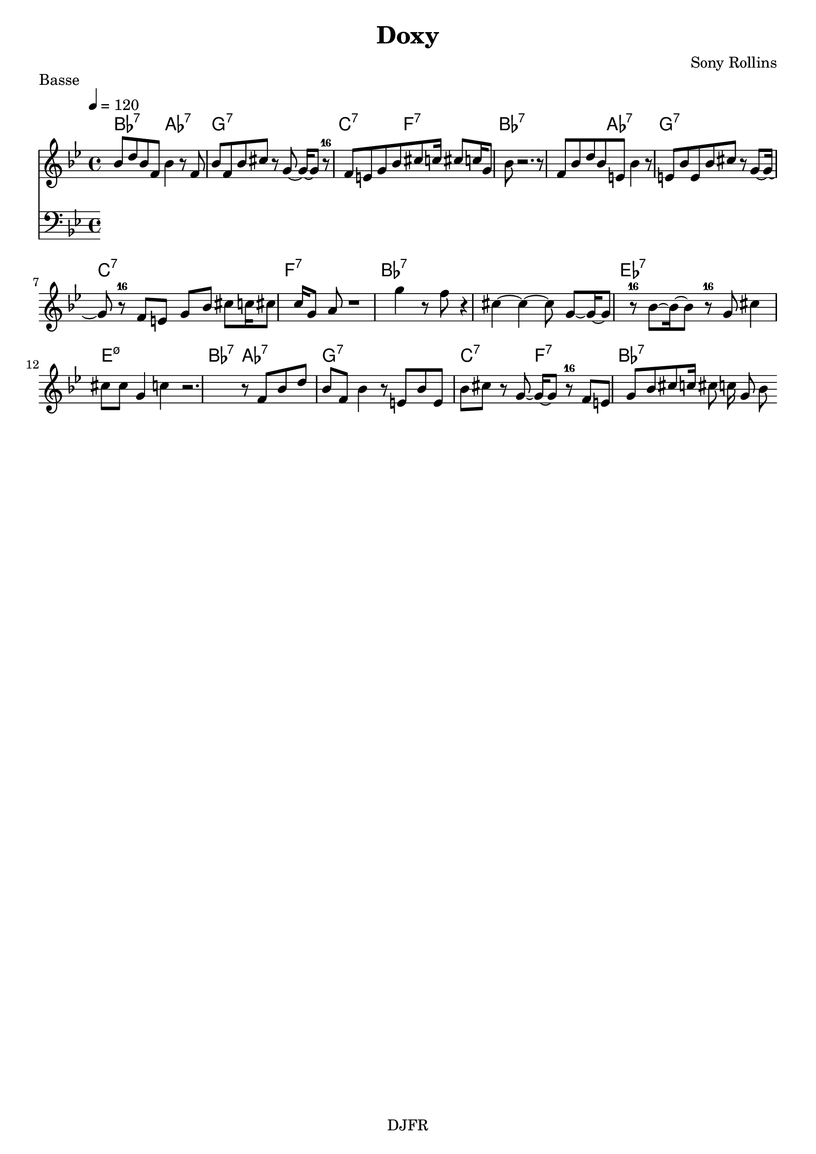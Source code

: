 % LilyBin

global = {
  \key bes \major
  \time 4/4
  \tempo 4 = 120
}

\header {
	title = "Doxy"
	composer = "Sony Rollins"
	piece = "Basse"
	tagline = "DJFR"  % removed
}

notes_theme = {
bes'8	 d''8 	 bes'8	 f'8 	 bes'4 	 r8	 f'8 	|
bes'8	 f'8 	 bes'8	 cis''8 	 r8	 g'8~ 	 g'16~ 	 g'8 	 r-16	 f'8 	|
e'8	 g'8 	 bes'8	 cis''8 	 c''16	 cis''8	 c''16 	 g'8	 bes'8 	|
r2. 	 r8 	 f'8 	|
bes'8	 d''8 	 bes'8	 e'8 	 bes'4 	 r8	 e'8 	|
bes'8	 e'8 	 bes'8	 cis''8 	 r8	 g'8~ 	 g'16~ 	 g'8 	 r-16	 f'8 	|
e'8	 g'8 	 bes'8	 cis''8 	 c''16	 cis''8	 c''16 	 g'8	 a'8 	|
r1 |
g''4 	 r8	 f''8 	 r4 	 cis''4~|
cis''4~ cis''8 	 g'8~ 	 g'16~ 	 g'8 	 r-16	 bes'8~ 	 bes'16~ 	 bes'8 	 r-16	 g'8 	|
cis''4 	 cis''8	 cis''8 	 g'4 	 c''4|
r2. 	 r8 	 f'8 	|
bes'8	 d''8 	 bes'8	 f'8 	 bes'4 	 r8	 e'8 	|
bes'8	 e'8 	 bes'8	 cis''8 	 r8	 g'8~ 	 g'16~ 	 g'8 	 r-16	 f'8 	|
e'8	 g'8 	 bes'8	 cis''8 	 c''16	 cis''8	 c''16 	 g'8	 bes'8 	|

 \break
}

notes_basse = {

 \break
}

grille_accord = \chordmode {

bes2:7 aes:7 g1:7 c2:7 f:7 bes1:7
bes2:7 aes:7 g1:7 c1:7 f:7
bes1:7 bes1:7 ees1:7 e1:m7.5-
bes2:7 aes2:7 g1:7  c2:7 f2:7 bes:7
}

\score{
  <<
    \set Score.skipBars = ##t
    \set Score.markFormatter = #format-mark-box-alphabet

    \new ChordNames {
      \set chordChanges = ##t
      \grille_accord

    }

    \new Voice = "theme" {
		\global
		\clef treble
		\set Staff.midiInstrument = #"tenor sax"

		%\transpose c c'' \notes_theme
		\absolute \notes_theme

    }
    \new Voice = "one" {
		\global
		\clef bass
		\set Staff.midiInstrument = #"electric bass (finger)"

		%\transpose c' c \notes_basse
		\absolute \notes_basse

    }



  >>
	\layout{
		indent = 0.0\cm
	}
	\midi{}
}
